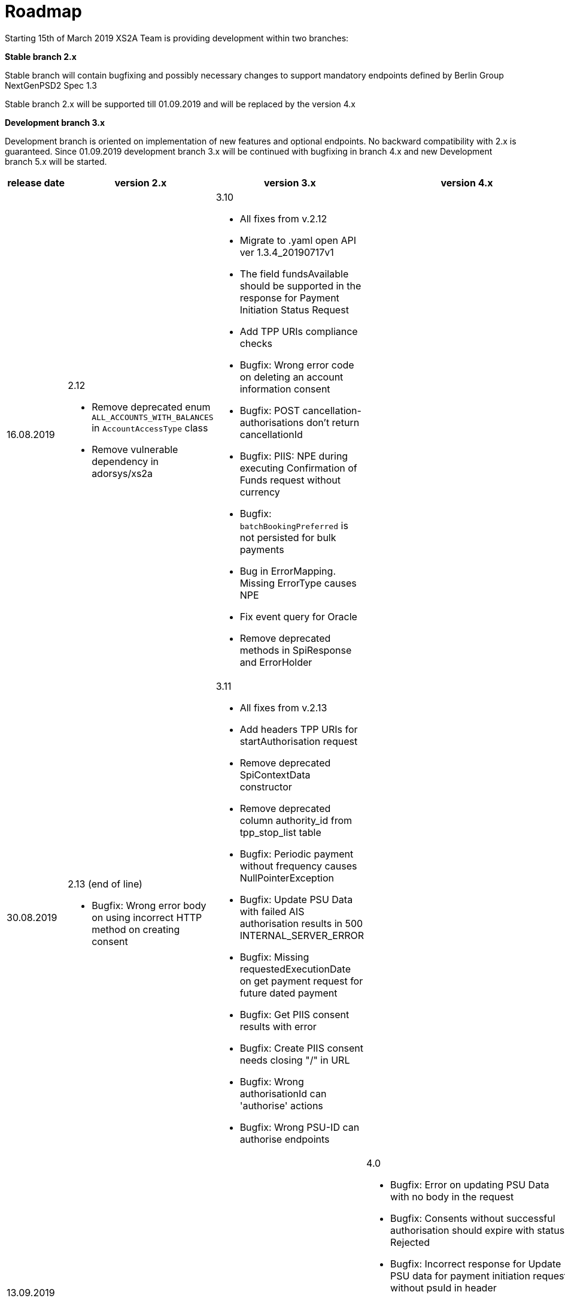 = Roadmap

Starting 15th of March 2019 XS2A Team is providing development within two branches:

*Stable branch 2.x*

Stable branch will contain bugfixing and possibly necessary changes to support mandatory endpoints defined by Berlin Group NextGenPSD2 Spec 1.3

Stable branch 2.x will be supported till 01.09.2019 and will be replaced by the version 4.x

*Development branch 3.x*

Development branch is oriented on implementation of new features and optional endpoints.
No backward compatibility with 2.x is guaranteed. Since 01.09.2019 development branch 3.x will be continued with bugfixing in branch 4.x and new Development branch 5.x will be started.

[cols=".<1,.<2,.<2,.<2,.<2"]
|===
|release date|version 2.x|version 3.x|version 4.x|version 5.x

|16.08.2019

a|2.12

* Remove deprecated enum `ALL_ACCOUNTS_WITH_BALANCES` in `AccountAccessType` class

* Remove vulnerable dependency in adorsys/xs2a 

a|3.10

* All fixes from v.2.12

* Migrate to .yaml open API ver 1.3.4_20190717v1 

* The field fundsAvailable should be supported in the response for Payment Initiation Status Request 

* Add TPP URIs compliance checks

* Bugfix: Wrong error code on deleting an account information consent

* Bugfix: POST cancellation-authorisations don't return cancellationId 

* Bugfix: PIIS: NPE during executing Confirmation of Funds request without currency 

* Bugfix: `batchBookingPreferred` is not persisted for bulk payments 

* Bug in ErrorMapping. Missing ErrorType causes NPE 

* Fix event query for Oracle 

* Remove deprecated methods in SpiResponse and ErrorHolder 

a|

a|

|30.08.2019

a|2.13 (end of line)

* Bugfix: Wrong error body on using incorrect HTTP method on creating consent

a|3.11

* All fixes from v.2.13

* Add headers TPP URIs for startAuthorisation request

* Remove deprecated SpiContextData constructor

* Remove deprecated column authority_id from tpp_stop_list table

* Bugfix: Periodic payment without frequency causes NullPointerException

* Bugfix: Update PSU Data with failed AIS authorisation results in 500 INTERNAL_SERVER_ERROR 

* Bugfix: Missing requestedExecutionDate on get payment request for future dated payment 

* Bugfix: Get PIIS consent results with error 

* Bugfix: Create PIIS consent needs closing "/" in URL 

* Bugfix: Wrong authorisationId can 'authorise' actions 

* Bugfix: Wrong PSU-ID can authorise endpoints 

a|

a|

|13.09.2019

a|

a|

a|4.0

* Bugfix: Error on updating PSU Data with no body in the request 

* Bugfix: Consents without successful authorisation should expire with status Rejected

* Bugfix: Incorrect response for Update PSU data for payment initiation request without psuId in header

* Bugfix: supportedTransactionApplicationTypes in profile should be String 

* Bugfix: Empty array "account" in Read Balances and Read Transaction List responses

* Bugfix: Check incoming requests to have required information

a|5.0

* All fixes from v.4.0

* Multilevel SCA for Payment Initiation in Redirect approach

* Multilevel SCA for Establish Consent in Redirect approach 

|27.09.2019

a|

a|

a|4.1

* Bugfix: Error on initiating payment with custom payment product and JSON body 

* Bugfix: PSU data should be updated for both payment\consent and authorisation 

* Bugfix: Incorrect link in response to create consent authorisation request in Oauth SCA Redirect flow 

a|5.1

* All fixes from v.4.1

* Support of relative links

* Optional SCA for Global Consent 

|Further development

a|

a|

a|

a|* Bugfix: When bank returns PATC status for payment, multilevel flag in CMS should be set to true 

* Bugfix: SpiAccountConsent shouldn't return real ID (PK from DB)

* Bugfix: Populating PSU_DATA table with excessive data

* Bugfix: Incorrect TransactionId in read transaction details leads to internal server error

* Bugfix: Get consent endpoint in cms-psu-api shouldn't contain PSU Data 

* Bugfix: Only Pending transactions should be available in getTransactionList response when query param set to "pending"

* Bugfix: Incorrect error code in response for ReadAccountList for consent which was revoked by PSU

* Bugfix: Wrong response for provision of an invalid TAN or password 

* Create Bulk Payment validators 

* Implementation of delta access for transaction list request 

* Implement support of Multicurrency Accounts

* Validation of authorisation sub-resources

_Support of Signing Basket:_

* Create Signing Basket in CMS 

* Implement Establish Signing Basket request

* Implement Cancellation of Signing Baskets

* Support Signing Basket in Embedded approach with multilevel sca

* Support Signing Basket in Decoupled approach with multilevel sca

* Support Signing Basket in Redirect approach with multilevel sca

* Implement Get Authorisation Sub-resources for Signing Baskets

* Add getBasketAuthorisationByAuthorisationId to CMS-PSU-API 

* Add getBasketIdByRedirectId to CMS-PSU-API 

* Add getBasketByBasketId to CMS-PSU-API

* Add updatePSUInBasket to CMS-PSU-API 

* Add updateBasketStatus to CMS-PSU-API 

* Add updateBasketAuthorisationStatus to CMS-PSU-API

* Implement Get Signing Basket Status Request

* Implement Get Signing Basket Request 

* Implement Get SCA Status request for Signing Baskets

* Add calls to SPI for Signing Basket 

* Adjust xs2a-connector-examples for Signing Basket 

_Support of FundsConfirmation Consent:_

* Establish FundsConfirmationConsent 

* Get FundsConfirmationConsent Status + object

* Revoke FundsConfirmationConsent

* FundsConfirmationConsent in Redirect approach with multilevel sca

* FundsConfirmationConsent in Embedded approach with multilevel sca

* FundsConfirmationConsent in Decoupled approach with multilevel sca

* Get Authorisation Sub-resource request for FundsConfirmationConsent

* Get Sca Status request for FundsConfirmationConsent 

* Create interface in cms-aspsp-api to get FundsConfirmationConsent

|===